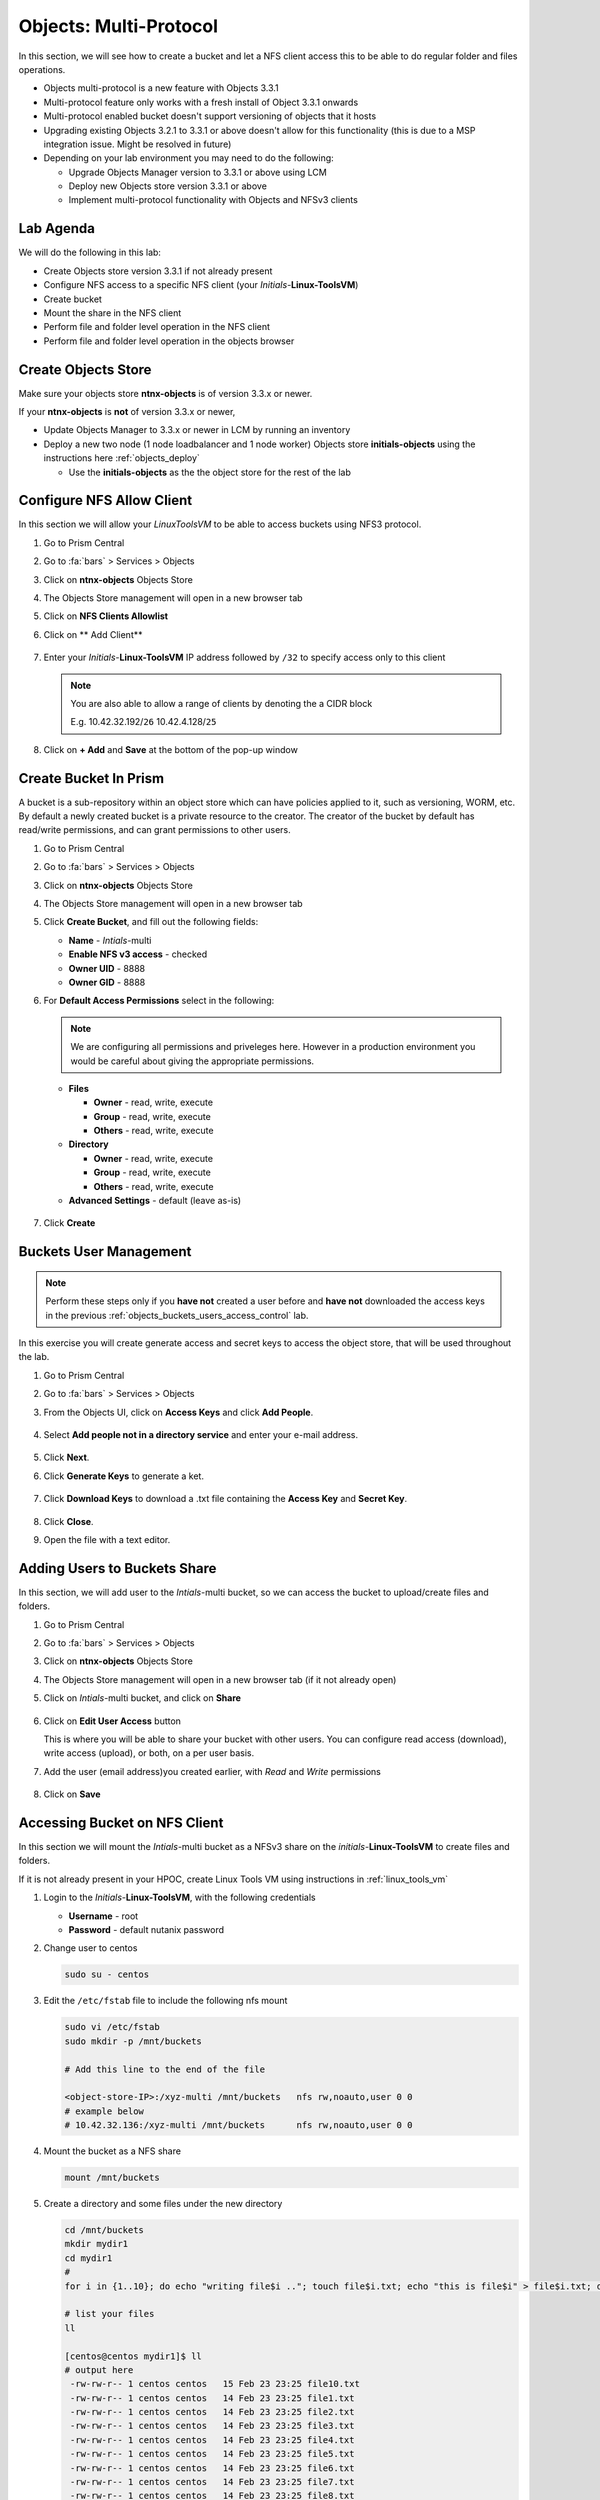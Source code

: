 .. _objects_multiprotocol:

------------------------
Objects: Multi-Protocol
------------------------

In this section, we will see how to create a bucket and let a NFS client access this to be able to do regular folder and files operations.

- Objects multi-protocol is a new feature with Objects 3.3.1
- Multi-protocol feature only works with a fresh install of Object 3.3.1 onwards
- Multi-protocol enabled bucket doesn't support versioning of objects that it hosts
- Upgrading existing Objects 3.2.1 to 3.3.1 or above doesn't allow for this functionality (this is due to a MSP integration issue. Might be resolved in future)
- Depending on your lab environment you may need to do the following:
  
  - Upgrade Objects Manager version to 3.3.1 or above using LCM
  - Deploy new Objects store version 3.3.1 or above  
  - Implement multi-protocol functionality with Objects and NFSv3 clients 


Lab Agenda
++++++++++

We will do the following in this lab:

- Create Objects store version 3.3.1 if not already present
- Configure NFS access to a specific NFS client (your *Initials*-**Linux-ToolsVM**)
- Create bucket
- Mount the share in the NFS client
- Perform file and folder level operation in the NFS client 
- Perform file and folder level operation in the objects browser

Create Objects Store 
++++++++++++++++++++

Make sure your objects store **ntnx-objects** is of version 3.3.x or newer.

If your **ntnx-objects** is **not** of version 3.3.x or newer,

- Update Objects Manager to 3.3.x or newer in LCM by running an inventory
- Deploy a new two node (1 node loadbalancer and 1 node worker) Objects store **initials-objects** using the instructions here :ref:`objects_deploy`

  - Use the **initials-objects** as the the object store for the rest of the lab

Configure NFS Allow Client 
++++++++++++++++++++++++++

In this section we will allow your *LinuxToolsVM* to be able to access buckets using NFS3 protocol.

#. Go to Prism Central

#. Go to :fa:`bars` > Services > Objects 

#. Click on **ntnx-objects** Objects Store

#. The Objects Store management will open in a new browser tab 

#. Click on **NFS Clients Allowlist**

#. Click on ** Add Client**

   .. figure:: images/objects_nfs_allow.png

#. Enter your *Initials*-**Linux-ToolsVM** IP address followed by ``/32`` to specify access only to this client 

   .. figure:: images/objects_nfs_client.png

   .. note:: 

     You are also able to allow a range of clients by denoting the a CIDR block

     E.g. 10.42.32.192/``26`` 10.42.4.128/``25``

#. Click on **+ Add** and **Save** at the bottom of the pop-up window

Create Bucket In Prism
+++++++++++++++++++++++

A bucket is a sub-repository within an object store which can have policies applied to it, such as versioning, WORM, etc. By default a newly created bucket is a private resource to the creator. The creator of the bucket by default has read/write permissions, and can grant permissions to other users.

#. Go to Prism Central

#. Go to :fa:`bars` > Services > Objects 

#. Click on **ntnx-objects** Objects Store

#. The Objects Store management will open in a new browser tab 

#. Click **Create Bucket**, and fill out the following fields:

   - **Name**  - *Intials*-multi
   - **Enable NFS v3 access**  - checked
   - **Owner UID** - 8888
   - **Owner GID** - 8888

#. For **Default Access Permissions** select in the following: 

   .. note:: 

     We are configuring all permissions and priveleges here. However in a production environment you would be careful about giving the appropriate permissions. 

   - **Files**

     - **Owner** - read, write, execute
     - **Group** - read, write, execute
     - **Others** - read, write, execute

   - **Directory**

     - **Owner** - read, write, execute
     - **Group** - read, write, execute
     - **Others** - read, write, execute
   
   - **Advanced Settings** - default (leave as-is)

   .. figure:: images/objects_multi_bucket.png

#. Click **Create**

Buckets User Management
+++++++++++++++++++++++

.. note::

  Perform these steps only if you **have not** created a user before and **have not** downloaded the access keys in the previous :ref:`objects_buckets_users_access_control` lab.

In this exercise you will create generate access and secret keys to access the object store, that will be used throughout the lab.

#. Go to Prism Central

#. Go to :fa:`bars` > Services > Objects 

#. From the Objects UI, click on **Access Keys** and click **Add People**.

   .. figure:: images/objects_add_people.png

#. Select **Add people not in a directory service** and enter your e-mail address.

   .. figure:: images/objects_add_people_02.png

#. Click **Next**.

#. Click **Generate Keys** to generate a ket.

   .. figure:: images/objects_add_people_04.png

#. Click **Download Keys** to download a .txt file containing the **Access Key** and **Secret Key**.

   .. figure:: images/buckets_add_people3.png

#. Click **Close**.

#. Open the file with a text editor.

   .. figure:: images/buckets_csv_file.png


.. _buckets_sharing:

Adding Users to Buckets Share
+++++++++++++++++++++++++++++

In this section, we will add user to the *Intials*-multi bucket, so we can access the bucket to upload/create files and folders.

#. Go to Prism Central

#. Go to :fa:`bars` > Services > Objects 

#. Click on **ntnx-objects** Objects Store

#. The Objects Store management will open in a new browser tab (if it not already open)

#. Click on *Intials*-multi bucket, and click on **Share** 

   .. figure:: images/buckets_share_option.png

#. Click on **Edit User Access** button

   This is where you will be able to share your bucket with other users. You can configure read access (download), write access (upload), or both, on a per user basis.

#. Add the user (email address)you created earlier, with *Read* and *Write* permissions

   .. figure:: images/buckets_share.png

#. Click on **Save**

Accessing Bucket on NFS Client
++++++++++++++++++++++++++++++

In this section we will mount the *Intials*-multi bucket as a NFSv3 share on the *initials*-**Linux-ToolsVM** to create files and folders.

If it is not already present in your HPOC, create Linux Tools VM using instructions in :ref:`linux_tools_vm`

#. Login to the *Initials*-**Linux-ToolsVM**, with the following credentials

   - **Username** - root
   - **Password** - default nutanix password

#. Change user to centos 
 
   .. code-block:: bash
    
    sudo su - centos

#. Edit the ``/etc/fstab`` file to include the following nfs mount

   .. code-block:: bash
    
    sudo vi /etc/fstab
    sudo mkdir -p /mnt/buckets

    # Add this line to the end of the file
    
    <object-store-IP>:/xyz-multi /mnt/buckets	nfs rw,noauto,user 0 0
    # example below
    # 10.42.32.136:/xyz-multi /mnt/buckets	nfs rw,noauto,user 0 0

#. Mount the bucket as a NFS share

   .. code-block:: bash
   
     mount /mnt/buckets

#. Create a directory and some files under the new directory
  
   .. code-block:: bash

     cd /mnt/buckets
     mkdir mydir1
     cd mydir1
     #
     for i in {1..10}; do echo "writing file$i .."; touch file$i.txt; echo "this is file$i" > file$i.txt; done
     
     # list your files
     ll

     [centos@centos mydir1]$ ll
     # output here
      -rw-rw-r-- 1 centos centos   15 Feb 23 23:25 file10.txt
      -rw-rw-r-- 1 centos centos   14 Feb 23 23:25 file1.txt
      -rw-rw-r-- 1 centos centos   14 Feb 23 23:25 file2.txt
      -rw-rw-r-- 1 centos centos   14 Feb 23 23:25 file3.txt
      -rw-rw-r-- 1 centos centos   14 Feb 23 23:25 file4.txt
      -rw-rw-r-- 1 centos centos   14 Feb 23 23:25 file5.txt
      -rw-rw-r-- 1 centos centos   14 Feb 23 23:25 file6.txt
      -rw-rw-r-- 1 centos centos   14 Feb 23 23:25 file7.txt
      -rw-rw-r-- 1 centos centos   14 Feb 23 23:25 file8.txt
      -rw-rw-r-- 1 centos centos   14 Feb 23 23:25 file9.txt
 
#. Now go to the Objects browser GUI by going back to Prism Central

#. Go to :fa:`bars` > Services > Objects 

#. Click on **ntnx-objects** Objects Store

#. The Objects Store management will open in a new browser tab 

#. Click on *Intials*-multi bucket and **Launch Objects Browser**

   This will open in a new browser tab

   .. figure:: images/objects_browser_multi_bucket.png

#. Provide the access key and secret key you downloaded before in the :ref:`buckets_sharing` section
  
   .. figure:: images/objects_browser_login.png

#. Click on **Login**

#. Check if your files are present in the *Intials*-multi bucket

   .. figure:: images/objects_list_multi_bucket.png

   .. note::

    Although you see directories, these are mere objects. It is a mere representation of a folder like structure in Objects Browser. 

#. Download one of the files, by selecting the file and selecting Download from the drop down menu.

   .. figure:: images/objects_download_file.png

#. Verify the contents of the file 
   
   .. figure:: images/file1_content.png

#. Create a new sub-directory through Object Browser by clicking on **+ New Folder** and entering the name **mysubdir1** 

#. Click on **Create**

   .. figure:: images/objects_browser_subdir1.png

#. Return to your *Initials*-**Linux-ToolsVM** and list the share to see if newly created subdir1 is present
   
   .. code-block:: bash

      [centos@centos mydir]$ ll
      -rw-rw-r-- 1 centos centos   15 Feb 23 23:25 file10.txt
      -rw-rw-r-- 1 centos centos   14 Feb 23 23:25 file1.txt
      -rw-rw-r-- 1 centos centos   14 Feb 23 23:25 file2.txt
      -rw-rw-r-- 1 centos centos   14 Feb 23 23:25 file3.txt
      -rw-rw-r-- 1 centos centos   14 Feb 23 23:25 file4.txt
      -rw-rw-r-- 1 centos centos   14 Feb 23 23:25 file5.txt
      -rw-rw-r-- 1 centos centos   14 Feb 23 23:25 file6.txt
      -rw-rw-r-- 1 centos centos   14 Feb 23 23:25 file7.txt
      -rw-rw-r-- 1 centos centos   14 Feb 23 23:25 file8.txt
      -rw-rw-r-- 1 centos centos   14 Feb 23 23:25 file9.txt
      drwxrwxrwx 2   8888   8888 4096 Feb 23 23:01 mysubdir1  # << this is the sub directory you created in Objects Browser
      
      # Note the the UID and GID for the directory created from Objects Browser side
      
#. Add a few more folders and files from the Objects browser side and check if it shows on the NFS client side.

You have successfully completed this lab and tested multi-protocol access to a bucket. 

Takeaways
+++++++++

- Objects 3.3.x onwards allows multi-protocol access for objects 
- This is recommended for read-heavy workloads with sequential accesses, E.g. Backup targets, log archives, large media files, etc. Access cannot be enabled or disabled once the bucket is created.
- Administrators can easliy switch between access patterns (s3 or NFSv3) to suit their requirements with managing objects